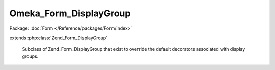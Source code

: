 -----------------------
Omeka_Form_DisplayGroup
-----------------------

Package: :doc:`Form </Reference/packages/Form/index>`

.. php:class:: Omeka_Form_DisplayGroup

extends :php:class:`Zend_Form_DisplayGroup`

    Subclass of Zend_Form_DisplayGroup that exist to override the default
    decorators associated with display groups.

    .. php:method:: loadDefaultDecorators()

        Cause display groups to render as HTML fieldset elements.

        :returns: void
